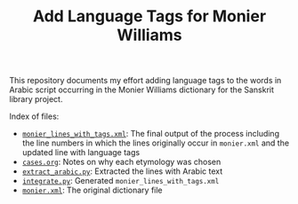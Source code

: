 #+TITLE: Add Language Tags for Monier Williams

This repository documents my effort adding language tags to the words in Arabic script occurring in the Monier Williams dictionary for the Sanskrit library project.

Index of files:
- [[file:monier_lines_with_tags.xml][~monier_lines_with_tags.xml~]]: The final output of the process including the line numbers in which the lines originally occur in ~monier.xml~ and the updated line with language tags
- [[file:cases.org][~cases.org~]]: Notes on why each etymology was chosen
- [[file:extract_arabic.py][~extract_arabic.py~]]: Extracted the lines with Arabic text
- [[file:integrate.py][~integrate.py~]]: Generated ~monier_lines_with_tags.xml~
- [[file:monier.xml][~monier.xml~]]: The original dictionary file
